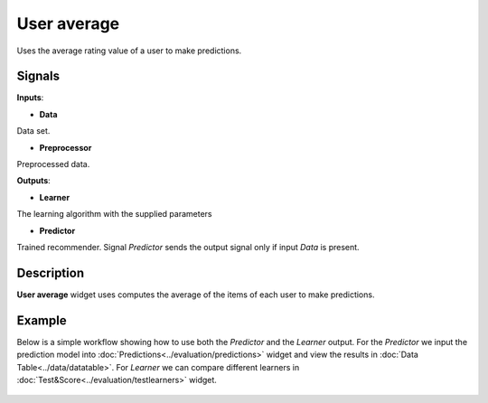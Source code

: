 ============
User average
============

.. figure:: icons/user-avg.svg
    :width: 64pt

Uses the average rating value of a user to make predictions.


Signals
-------

**Inputs**:

-  **Data**

Data set.

-  **Preprocessor**

Preprocessed data.

**Outputs**:

-  **Learner**

The learning algorithm with the supplied parameters

-  **Predictor**

Trained recommender. Signal *Predictor* sends the output signal only if
input *Data* is present.


Description
-----------

**User average** widget uses computes the average of the items of each user to
make predictions.


Example
-------


Below is a simple workflow showing how to use both the *Predictor* and
the *Learner* output. For the *Predictor* we input the prediction model
into :doc:`Predictions<../evaluation/predictions>` widget and view the results in :doc:`Data Table<../data/datatable>`. For
*Learner* we can compare different learners in :doc:`Test&Score<../evaluation/testlearners>` widget.

.. figure:: images/example.png
